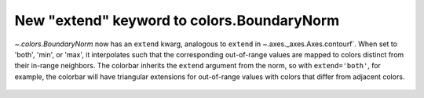 New "extend" keyword to colors.BoundaryNorm
-------------------------------------------

`~.colors.BoundaryNorm` now has an ``extend`` kwarg,
analogous to ``extend`` in ~.axes._axes.Axes.contourf`. When set to
'both', 'min', or 'max', it interpolates such that the corresponding
out-of-range values are mapped to colors distinct from their in-range
neighbors.  The colorbar inherits the ``extend`` argument from the
norm, so with ``extend='both'``, for example, the colorbar will have
triangular extensions for out-of-range values with colors that differ
from adjacent colors.

  .. plot::

    import matplotlib.pyplot as plt
    from matplotlib.colors import BoundaryNorm
    import numpy as np

    # Make the data
    dx, dy = 0.05, 0.05
    y, x = np.mgrid[slice(1, 5 + dy, dy),
                    slice(1, 5 + dx, dx)]
    z = np.sin(x) ** 10 + np.cos(10 + y * x) * np.cos(x)
    z = z[:-1, :-1]

    # Z roughly varies between -1 and +1.
    # Color boundary levels range from -0.8 to 0.8, so there are out-of-bounds
    # areas.
    levels = [-0.8, -0.5, -0.2, 0.2, 0.5, 0.8]
    cmap = plt.get_cmap('PiYG')

    fig, axs = plt.subplots(nrows=2, constrained_layout=True, sharex=True)

    # Before this change:
    norm = BoundaryNorm(levels, ncolors=cmap.N)
    im = axs[0].pcolormesh(x, y, z, cmap=cmap, norm=norm)
    fig.colorbar(im, ax=axs[0], extend='both')
    axs[0].axis([x.min(), x.max(), y.min(), y.max()])
    axs[0].set_title("Colorbar with extend='both'")

    # With the new keyword:
    norm = BoundaryNorm(levels, ncolors=cmap.N, extend='both')
    im = axs[1].pcolormesh(x, y, z, cmap=cmap, norm=norm)
    fig.colorbar(im, ax=axs[1])  # note that the colorbar is updated accordingly
    axs[1].axis([x.min(), x.max(), y.min(), y.max()])
    axs[1].set_title("BoundaryNorm with extend='both'")

    plt.show()
